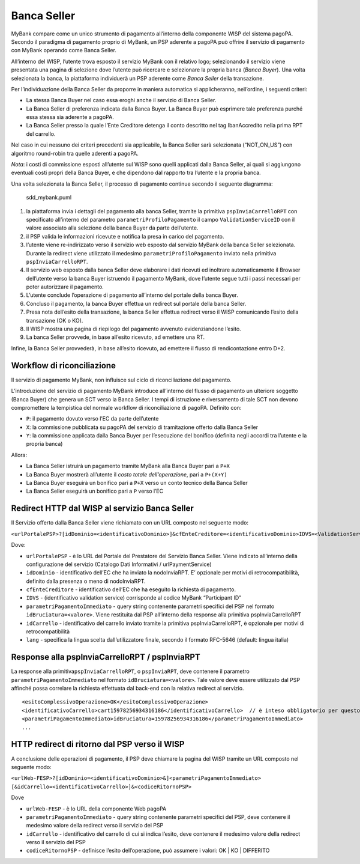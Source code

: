 Banca Seller
------------

MyBank compare come un unico strumento di pagamento all’interno della
componente WISP del sistema pagoPA. Secondo il paradigma di pagamento
proprio di MyBank, un PSP aderente a pagoPA può offrire il servizio di
pagamento con MyBank operando come Banca Seller.

All’interno del WISP, l’utente trova esposto il servizio MyBank con il
relativo logo; selezionando il servizio viene presentata una pagina di
selezione dove l’utente può ricercare e selezionare la propria banca
(*Banca Buyer*). Una volta selezionata la banca, la piattaforma
individuerà un PSP aderente come *Banca Seller* della transazione.

Per l’individuazione della Banca Seller da proporre in maniera
automatica si applicheranno, nell’ordine, i seguenti criteri:

-  La stessa Banca Buyer nel caso essa eroghi anche il servizio di Banca
   Seller.
-  La Banca Seller di preferenza indicata dalla Banca Buyer. La Banca
   Buyer può esprimere tale preferenza purché essa stessa sia aderente a
   pagoPA.
-  La Banca Seller presso la quale l’Ente Creditore detenga il conto
   descritto nel tag IbanAccredito nella prima RPT del carrello.

Nel caso in cui nessuno dei criteri precedenti sia applicabile, la Banca
Seller sarà selezionata (“NOT_ON_US”) con algoritmo round-robin tra
quelle aderenti a pagoPA.

*Nota*: i costi di commissione esposti all’utente sul WISP sono quelli
applicati dalla Banca Seller, ai quali si aggiungono eventuali costi
propri della Banca Buyer, e che dipendono dal rapporto tra l’utente e la
propria banca.

Una volta selezionata la Banca Seller, il processo di pagamento continue
secondo il seguente diagramma:

.. figure:: ../diagrams/sdd_mybank.png
   :alt: sdd_mybank.puml

   sdd_mybank.puml

1. la piattaforma invia i dettagli del pagamento alla banca Seller,
   tramite la primitiva ``pspInviaCarrelloRPT`` con specificato
   all’interno del parametro ``parametriProfiloPagamento`` il campo
   ``ValidationServiceID`` con il valore associato alla selezione della
   banca Buyer da parte dell’utente.
2. il PSP valida le informazioni ricevute e notifica la presa in carico
   del pagamento.
3. l’utente viene re-indirizzato verso il servizio web esposto dal
   servizio MyBank della banca Seller selezionata. Durante la redirect
   viene utilizzato il medesimo ``parametriProfiloPagamento`` inviato
   nella primitiva ``pspInviaCarrelloRPT``.
4. Il servizio web esposto dalla banca Seller deve elaborare i dati
   ricevuti ed inoltrare automaticamente il Browser dell’utente verso la
   banca Buyer istruendo il pagamento MyBank, dove l’utente segue tutti
   i passi necessari per poter autorizzare il pagamento.
5. L’utente conclude l’operazione di pagamento all’interno del portale
   della banca Buyer.
6. Concluso il pagamento, la banca Buyer effettua un redirect sul
   portale della banca Seller.
7. Presa nota dell’esito della transazione, la banca Seller effettua
   redirect verso il WISP comunicando l’esito della transazione (OK o
   KO).
8. Il WISP mostra una pagina di riepilogo del pagamento avvenuto
   evidenziandone l’esito.
9. La banca Seller provvede, in base all’esito ricevuto, ad emettere una
   RT.

Infine, la Banca Seller provvederà, in base all’esito ricevuto, ad
emettere il flusso di rendicontazione entro D+2.

Workflow di riconciliazione
~~~~~~~~~~~~~~~~~~~~~~~~~~~

Il servizio di pagamento MyBank, non influisce sul ciclo di
riconciliazione del pagamento.

L’introduzione del servizio di pagamento MyBank introduce all’interno
del flusso di pagamento un ulteriore soggetto (Banca Buyer) che genera
un SCT verso la Banca Seller. I tempi di istruzione e riversamento di
tale SCT non devono compromettere la tempistica del normale workflow di
riconciliazione di pagoPA. Definito con:

-  ``P``: il pagamento dovuto verso l’EC da parte dell’utente
-  ``X``: la commissione pubblicata su pagoPA del servizio di
   tramitazione offerto dalla Banca Seller
-  ``Y``: la commissione applicata dalla Banca Buyer per l’esecuzione
   del bonifico (definita negli accordi tra l’utente e la propria banca)

Allora:

-  La Banca Seller istruirà un pagamento tramite MyBank alla Banca Buyer
   pari a ``P+X``
-  La Banca Buyer mostrerà all’utente il *costo totale dell’operazione*,
   pari a ``P+(X+Y)``
-  La Banca Buyer eseguirà un bonifico pari a ``P+X`` verso un conto
   tecnico della Banca Seller
-  La Banca Seller eseguirà un bonifico pari a ``P`` verso l’EC

Redirect HTTP dal WISP al servizio Banca Seller
~~~~~~~~~~~~~~~~~~~~~~~~~~~~~~~~~~~~~~~~~~~~~~~

Il Servizio offerto dalla Banca Seller viene richiamato con un URL
composto nel seguente modo:

``<urlPortalePSP>?[idDominio=<identificativoDominio>]&cfEnteCreditore=<identificativoDominio>IDVS=<ValidationServiceID>&<parametriPagamentoImmediato>&[idCarrello=<identificativoCarrello>][&lang=it]``

Dove:

-  ``urlPortalePSP`` - è lo URL del Portale del Prestatore del Servizio
   Banca Seller. Viene indicato all’interno della configurazione del
   servizio (Catalogo Dati Informativi / urlPaymentService)
-  ``idDominio`` - identificativo dell’EC che ha inviato la
   nodoInviaRPT. E’ opzionale per motivi di retrocompatibilità, definito
   dalla presenza o meno di nodoInviaRPT.
-  ``cfEnteCreditore`` - identificativo dell’EC che ha eseguito la
   richiesta di pagamento.
-  ``IDVS`` - (identificativo validation service) corrisponde al codice
   MyBank “Participant ID”
-  ``parametriPagamentoImmediato`` - query string contenente parametri
   specifici del PSP nel formato ``idBruciatura=<valore>``. Viene
   restituita dal PSP all’interno della response alla primitiva
   pspInviaCarrelloRPT
-  ``idCarrello`` - identificativo del carrello inviato tramite la
   primitiva pspInviaCarrelloRPT, è opzionale per motivi di
   retrocompatibilità
-  ``lang`` - specifica la lingua scelta dall’utilizzatore finale,
   secondo il formato RFC-5646 (default: lingua italia)

Response alla pspInviaCarrelloRPT / pspInviaRPT
~~~~~~~~~~~~~~~~~~~~~~~~~~~~~~~~~~~~~~~~~~~~~~~

La response alla primitiva\ ``pspInviaCarrelloRPT``, o ``pspInviaRPT``,
deve contenere il parametro ``parametriPagamentoImmediato`` nel formato
``idBruciatura=<valore>``. Tale valore deve essere utilizzato dal PSP
affinché possa correlare la richiesta effettuata dal back-end con la
relativa redirect al servizio.

::

   <esitoComplessivoOperazione>OK</esitoComplessivoOperazione>
   <identificativoCarrello>cart15978256934316186</identificativoCarrello>  // è inteso obbligatorio per questo modello ma opzionale nell'interfaccia per retrocompatibilità.
   <parametriPagamentoImmediato>idBruciatura=15978256934316186</parametriPagamentoImmediato>            
   ...

HTTP redirect di ritorno dal PSP verso il WISP
~~~~~~~~~~~~~~~~~~~~~~~~~~~~~~~~~~~~~~~~~~~~~~

A conclusione delle operazioni di pagamento, il PSP deve chiamare la
pagina del WISP tramite un URL composto nel seguente modo:

``<urlWeb-FESP>?[idDominio=<identificativoDominio>&]<parametriPagamentoImmediato> [&idCarrello=<identificativoCarrello>]&<codiceRitornoPSP>``

Dove

-  ``urlWeb-FESP`` - è lo URL della componente Web pagoPA
-  ``parametriPagamentoImmediato`` - query string contenente parametri
   specifici del PSP, deve contenere il medesimo valore della redirect
   verso il servizio del PSP
-  ``idCarrello`` - identificativo del carrello di cui si indica
   l’esito, deve contenere il medesimo valore della redirect verso il
   servizio del PSP
-  ``codiceRitornoPSP`` - definisce l’esito dell’operazione, può
   assumere i valori: OK \| KO \| DIFFERITO
